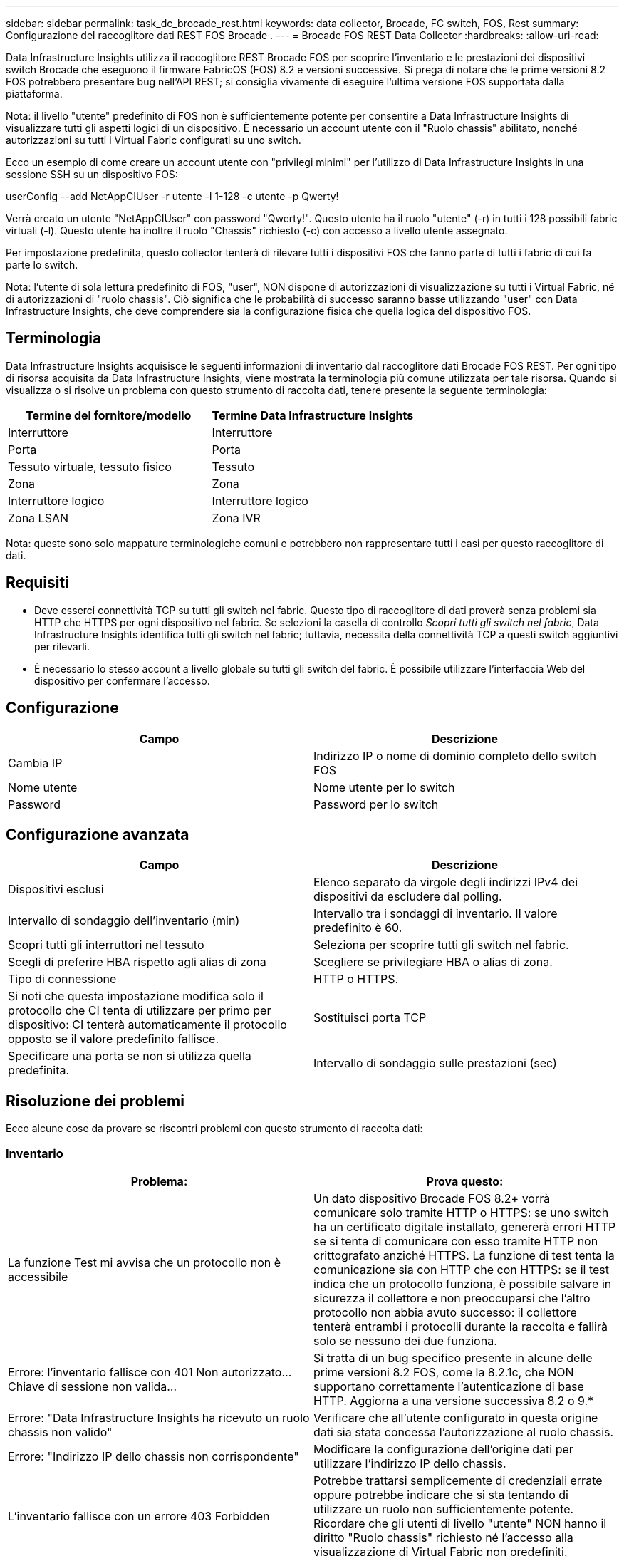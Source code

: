 ---
sidebar: sidebar 
permalink: task_dc_brocade_rest.html 
keywords: data collector, Brocade, FC switch, FOS, Rest 
summary: Configurazione del raccoglitore dati REST FOS Brocade . 
---
= Brocade FOS REST Data Collector
:hardbreaks:
:allow-uri-read: 


[role="lead"]
Data Infrastructure Insights utilizza il raccoglitore REST Brocade FOS per scoprire l'inventario e le prestazioni dei dispositivi switch Brocade che eseguono il firmware FabricOS (FOS) 8.2 e versioni successive.  Si prega di notare che le prime versioni 8.2 FOS potrebbero presentare bug nell'API REST; si consiglia vivamente di eseguire l'ultima versione FOS supportata dalla piattaforma.

Nota: il livello "utente" predefinito di FOS non è sufficientemente potente per consentire a Data Infrastructure Insights di visualizzare tutti gli aspetti logici di un dispositivo. È necessario un account utente con il "Ruolo chassis" abilitato, nonché autorizzazioni su tutti i Virtual Fabric configurati su uno switch.

Ecco un esempio di come creare un account utente con "privilegi minimi" per l'utilizzo di Data Infrastructure Insights in una sessione SSH su un dispositivo FOS:

userConfig --add NetAppCIUser -r utente -l 1-128 -c utente -p Qwerty!

Verrà creato un utente "NetAppCIUser" con password "Qwerty!".  Questo utente ha il ruolo "utente" (-r) in tutti i 128 possibili fabric virtuali (-l).  Questo utente ha inoltre il ruolo "Chassis" richiesto (-c) con accesso a livello utente assegnato.

Per impostazione predefinita, questo collector tenterà di rilevare tutti i dispositivi FOS che fanno parte di tutti i fabric di cui fa parte lo switch.

Nota: l'utente di sola lettura predefinito di FOS, "user", NON dispone di autorizzazioni di visualizzazione su tutti i Virtual Fabric, né di autorizzazioni di "ruolo chassis".  Ciò significa che le probabilità di successo saranno basse utilizzando "user" con Data Infrastructure Insights, che deve comprendere sia la configurazione fisica che quella logica del dispositivo FOS.



== Terminologia

Data Infrastructure Insights acquisisce le seguenti informazioni di inventario dal raccoglitore dati Brocade FOS REST.  Per ogni tipo di risorsa acquisita da Data Infrastructure Insights, viene mostrata la terminologia più comune utilizzata per tale risorsa.  Quando si visualizza o si risolve un problema con questo strumento di raccolta dati, tenere presente la seguente terminologia:

[cols="2*"]
|===
| Termine del fornitore/modello | Termine Data Infrastructure Insights 


| Interruttore | Interruttore 


| Porta | Porta 


| Tessuto virtuale, tessuto fisico | Tessuto 


| Zona | Zona 


| Interruttore logico | Interruttore logico 


| Zona LSAN | Zona IVR 
|===
Nota: queste sono solo mappature terminologiche comuni e potrebbero non rappresentare tutti i casi per questo raccoglitore di dati.



== Requisiti

* Deve esserci connettività TCP su tutti gli switch nel fabric.  Questo tipo di raccoglitore di dati proverà senza problemi sia HTTP che HTTPS per ogni dispositivo nel fabric.  Se selezioni la casella di controllo _Scopri tutti gli switch nel fabric_, Data Infrastructure Insights identifica tutti gli switch nel fabric; tuttavia, necessita della connettività TCP a questi switch aggiuntivi per rilevarli.
* È necessario lo stesso account a livello globale su tutti gli switch del fabric.  È possibile utilizzare l'interfaccia Web del dispositivo per confermare l'accesso.




== Configurazione

[cols="2*"]
|===
| Campo | Descrizione 


| Cambia IP | Indirizzo IP o nome di dominio completo dello switch FOS 


| Nome utente | Nome utente per lo switch 


| Password | Password per lo switch 
|===


== Configurazione avanzata

[cols="2*"]
|===
| Campo | Descrizione 


| Dispositivi esclusi | Elenco separato da virgole degli indirizzi IPv4 dei dispositivi da escludere dal polling. 


| Intervallo di sondaggio dell'inventario (min) | Intervallo tra i sondaggi di inventario.  Il valore predefinito è 60. 


| Scopri tutti gli interruttori nel tessuto | Seleziona per scoprire tutti gli switch nel fabric. 


| Scegli di preferire HBA rispetto agli alias di zona | Scegliere se privilegiare HBA o alias di zona. 


| Tipo di connessione | HTTP o HTTPS. 


| Si noti che questa impostazione modifica solo il protocollo che CI tenta di utilizzare per primo per dispositivo: CI tenterà automaticamente il protocollo opposto se il valore predefinito fallisce. | Sostituisci porta TCP 


| Specificare una porta se non si utilizza quella predefinita. | Intervallo di sondaggio sulle prestazioni (sec) 
|===


== Risoluzione dei problemi

Ecco alcune cose da provare se riscontri problemi con questo strumento di raccolta dati:



=== Inventario

[cols="2*"]
|===
| Problema: | Prova questo: 


| La funzione Test mi avvisa che un protocollo non è accessibile | Un dato dispositivo Brocade FOS 8.2+ vorrà comunicare solo tramite HTTP o HTTPS: se uno switch ha un certificato digitale installato, genererà errori HTTP se si tenta di comunicare con esso tramite HTTP non crittografato anziché HTTPS.  La funzione di test tenta la comunicazione sia con HTTP che con HTTPS: se il test indica che un protocollo funziona, è possibile salvare in sicurezza il collettore e non preoccuparsi che l'altro protocollo non abbia avuto successo: il collettore tenterà entrambi i protocolli durante la raccolta e fallirà solo se nessuno dei due funziona. 


| Errore: l'inventario fallisce con 401 Non autorizzato...Chiave di sessione non valida... | Si tratta di un bug specifico presente in alcune delle prime versioni 8.2 FOS, come la 8.2.1c, che NON supportano correttamente l'autenticazione di base HTTP.  Aggiorna a una versione successiva 8.2 o 9.* 


| Errore: "Data Infrastructure Insights ha ricevuto un ruolo chassis non valido" | Verificare che all'utente configurato in questa origine dati sia stata concessa l'autorizzazione al ruolo chassis. 


| Errore: "Indirizzo IP dello chassis non corrispondente" | Modificare la configurazione dell'origine dati per utilizzare l'indirizzo IP dello chassis. 


| L'inventario fallisce con un errore 403 Forbidden | Potrebbe trattarsi semplicemente di credenziali errate oppure potrebbe indicare che si sta tentando di utilizzare un ruolo non sufficientemente potente. Ricordare che gli utenti di livello "utente" NON hanno il diritto "Ruolo chassis" richiesto né l'accesso alla visualizzazione di Virtual Fabric non predefiniti. 
|===
Ulteriori informazioni possono essere trovate pressolink:concept_requesting_support.html["Supporto"] pagina o nellalink:reference_data_collector_support_matrix.html["Matrice di supporto del raccoglitore dati"] .
